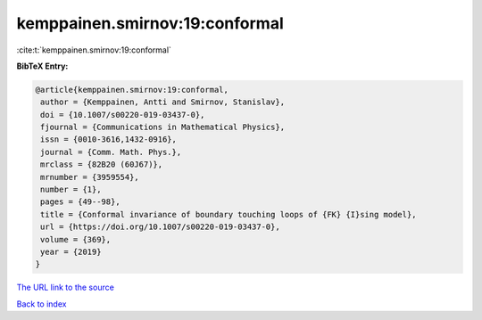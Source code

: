 kemppainen.smirnov:19:conformal
===============================

:cite:t:`kemppainen.smirnov:19:conformal`

**BibTeX Entry:**

.. code-block:: bibtex

   @article{kemppainen.smirnov:19:conformal,
    author = {Kemppainen, Antti and Smirnov, Stanislav},
    doi = {10.1007/s00220-019-03437-0},
    fjournal = {Communications in Mathematical Physics},
    issn = {0010-3616,1432-0916},
    journal = {Comm. Math. Phys.},
    mrclass = {82B20 (60J67)},
    mrnumber = {3959554},
    number = {1},
    pages = {49--98},
    title = {Conformal invariance of boundary touching loops of {FK} {I}sing model},
    url = {https://doi.org/10.1007/s00220-019-03437-0},
    volume = {369},
    year = {2019}
   }
`The URL link to the source <ttps://doi.org/10.1007/s00220-019-03437-0}>`_


`Back to index <../By-Cite-Keys.html>`_
